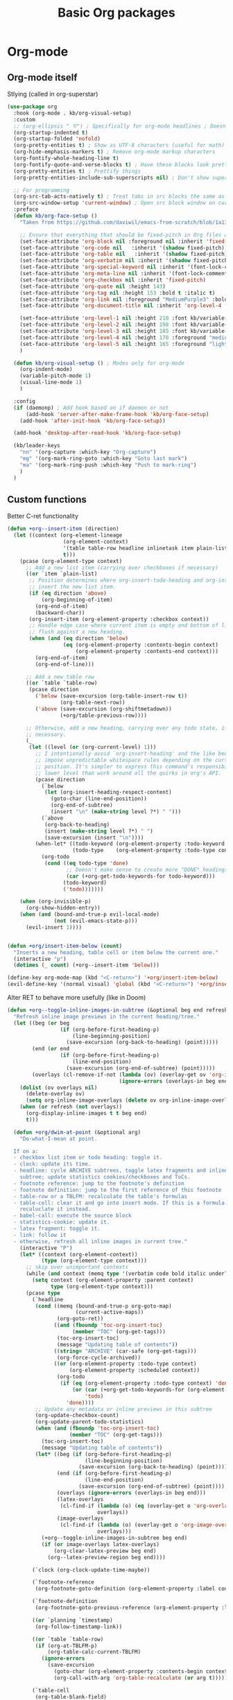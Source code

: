 #+TITLE: Basic Org packages


* Org-mode

** Org-mode itself

Stlying (called in org-superstar)
#+BEGIN_SRC emacs-lisp
  (use-package org
    :hook (org-mode . kb/org-visual-setup)
    :custom
    ;; (org-ellipsis " ⛛") ; Specifically for org-mode headlines ; Doesn't work?
    (org-startup-indented t)
    (org-startup-folded 'nofold)
    (org-pretty-entities t) ; Show as UTF-8 characters (useful for math)
    (org-hide-emphasis-markers t) ; Remove org-mode markup characters
    (org-fontify-whole-heading-line t)
    (org-fontify-quote-and-verse-blocks t) ; Have these blocks look pretty
    (org-pretty-entities t) ; Prettify things
    (org-pretty-entities-include-sub-superscripts nil) ; Don't show super- and sunbscripts

    ;; For programming
    (org-src-tab-acts-natively t) ; Treat tabs in src blocks the same as if it 
    (org-src-window-setup 'current-window) ; Open src block window on current buffer were in the language's major mode
    :preface
    (defun kb/org-face-setup ()
      "Taken from https://github.com/daviwil/emacs-from-scratch/blob/1a13fcf0dd6afb41fce71bf93c5571931999fed8/init.el"

      ;; Ensure that everything that should be fixed-pitch in Org files appears that way
      (set-face-attribute 'org-block nil :foreground nil :inherit 'fixed-pitch :background "#232635" :extend t) ; Set background of org-blocks and extend to the end of the line
      (set-face-attribute 'org-code nil   :inherit '(shadow fixed-pitch))
      (set-face-attribute 'org-table nil   :inherit '(shadow fixed-pitch))
      (set-face-attribute 'org-verbatim nil :inherit '(shadow fixed-pitch))
      (set-face-attribute 'org-special-keyword nil :inherit '(font-lock-comment-face fixed-pitch))
      (set-face-attribute 'org-meta-line nil :inherit '(font-lock-comment-face fixed-pitch))
      (set-face-attribute 'org-checkbox nil :inherit 'fixed-pitch)
      (set-face-attribute 'org-quote nil :height 143)
      (set-face-attribute 'org-tag nil :height 153 :bold t :italic t)
      (set-face-attribute 'org-link nil :foreground "MediumPurple3" :bold nil :italic t :font kb/variable-pitch-font :height 145 :underline nil)
      (set-face-attribute 'org-document-title nil :inherit 'org-level-4 :height 1.7 :foreground "goldenrod")

      (set-face-attribute 'org-level-1 nil :height 210 :font kb/variable-pitch-font)
      (set-face-attribute 'org-level-2 nil :height 198 :font kb/variable-pitch-font)
      (set-face-attribute 'org-level-3 nil :height 185 :font kb/variable-pitch-font)
      (set-face-attribute 'org-level-4 nil :height 170 :foreground "medium aquamarine" :font kb/variable-pitch-font)
      (set-face-attribute 'org-level-5 nil :height 165 :foreground "light sea green" :font kb/variable-pitch-font)
      )

    (defun kb/org-visual-setup () ; Modes only for org-mode
      (org-indent-mode)
      (variable-pitch-mode 1)
      (visual-line-mode 1)
      )

    :config
    (if (daemonp) ; Add hook based on if daemon or not
        (add-hook 'server-after-make-frame-hook 'kb/org-face-setup)
      (add-hook 'after-init-hook 'kb/org-face-setup))

    (add-hook 'desktop-after-read-hook 'kb/org-face-setup)

    (kb/leader-keys
      "nn" '(org-capture :which-key "Org-capture")
      "mg" '(org-mark-ring-goto :which-key "Goto last mark")
      "ma" '(org-mark-ring-push :which-key "Push to mark-ring")
      )
    )
#+END_SRC

** Custom functions

Better C-ret functionality
#+BEGIN_SRC emacs-lisp
  (defun +org--insert-item (direction)
    (let ((context (org-element-lineage
                    (org-element-context)
                    '(table table-row headline inlinetask item plain-list)
                    t)))
      (pcase (org-element-type context)
        ;; Add a new list item (carrying over checkboxes if necessary)
        ((or `item `plain-list)
         ;; Position determines where org-insert-todo-heading and org-insert-item
         ;; insert the new list item.
         (if (eq direction 'above)
             (org-beginning-of-item)
           (org-end-of-item)
           (backward-char))
         (org-insert-item (org-element-property :checkbox context))
         ;; Handle edge case where current item is empty and bottom of list is
         ;; flush against a new heading.
         (when (and (eq direction 'below)
                    (eq (org-element-property :contents-begin context)
                        (org-element-property :contents-end context)))
           (org-end-of-item)
           (org-end-of-line)))

        ;; Add a new table row
        ((or `table `table-row)
         (pcase direction
           ('below (save-excursion (org-table-insert-row t))
                   (org-table-next-row))
           ('above (save-excursion (org-shiftmetadown))
                   (+org/table-previous-row))))

        ;; Otherwise, add a new heading, carrying over any todo state, if
        ;; necessary.
        (_
         (let ((level (or (org-current-level) 1)))
           ;; I intentionally avoid `org-insert-heading' and the like because they
           ;; impose unpredictable whitespace rules depending on the cursor
           ;; position. It's simpler to express this command's responsibility at a
           ;; lower level than work around all the quirks in org's API.
           (pcase direction
             (`below
              (let (org-insert-heading-respect-content)
                (goto-char (line-end-position))
                (org-end-of-subtree)
                (insert "\n" (make-string level ?*) " ")))
             (`above
              (org-back-to-heading)
              (insert (make-string level ?*) " ")
              (save-excursion (insert "\n"))))
           (when-let* ((todo-keyword (org-element-property :todo-keyword context))
                       (todo-type    (org-element-property :todo-type context)))
             (org-todo
              (cond ((eq todo-type 'done)
                     ;; Doesn't make sense to create more "DONE" headings
                     (car (+org-get-todo-keywords-for todo-keyword)))
                    (todo-keyword)
                    ('todo)))))))

      (when (org-invisible-p)
        (org-show-hidden-entry))
      (when (and (bound-and-true-p evil-local-mode)
                 (not (evil-emacs-state-p)))
        (evil-insert 1))))


  (defun +org/insert-item-below (count)
    "Inserts a new heading, table cell or item below the current one."
    (interactive "p")
    (dotimes (_ count) (+org--insert-item 'below)))

  (define-key org-mode-map (kbd "<C-return>") '+org/insert-item-below)
  (evil-define-key '(normal visual) 'global (kbd "<C-return>") '+org/insert-item-below)
#+END_SRC

Alter RET to behave more usefully (like in Doom)
#+BEGIN_SRC emacs-lisp
(defun +org--toggle-inline-images-in-subtree (&optional beg end refresh)
  "Refresh inline image previews in the current heading/tree."
  (let ((beg (or beg
                 (if (org-before-first-heading-p)
                     (line-beginning-position)
                   (save-excursion (org-back-to-heading) (point)))))
        (end (or end
                 (if (org-before-first-heading-p)
                     (line-end-position)
                   (save-excursion (org-end-of-subtree) (point)))))
        (overlays (cl-remove-if-not (lambda (ov) (overlay-get ov 'org-image-overlay))
                                    (ignore-errors (overlays-in beg end)))))
    (dolist (ov overlays nil)
      (delete-overlay ov)
      (setq org-inline-image-overlays (delete ov org-inline-image-overlays)))
    (when (or refresh (not overlays))
      (org-display-inline-images t t beg end)
      t)))

  (defun +org/dwim-at-point (&optional arg)
    "Do-what-I-mean at point.

  If on a:
  - checkbox list item or todo heading: toggle it.
  - clock: update its time.
  - headline: cycle ARCHIVE subtrees, toggle latex fragments and inline images in
    subtree; update statistics cookies/checkboxes and ToCs.
  - footnote reference: jump to the footnote's definition
  - footnote definition: jump to the first reference of this footnote
  - table-row or a TBLFM: recalculate the table's formulas
  - table-cell: clear it and go into insert mode. If this is a formula cell,
    recaluclate it instead.
  - babel-call: execute the source block
  - statistics-cookie: update it.
  - latex fragment: toggle it.
  - link: follow it
  - otherwise, refresh all inline images in current tree."
    (interactive "P")
    (let* ((context (org-element-context))
           (type (org-element-type context)))
      ;; skip over unimportant contexts
      (while (and context (memq type '(verbatim code bold italic underline strike-through subscript superscript)))
        (setq context (org-element-property :parent context)
              type (org-element-type context)))
      (pcase type
        (`headline
         (cond ((memq (bound-and-true-p org-goto-map)
                      (current-active-maps))
                (org-goto-ret))
               ((and (fboundp 'toc-org-insert-toc)
                     (member "TOC" (org-get-tags)))
                (toc-org-insert-toc)
                (message "Updating table of contents"))
               ((string= "ARCHIVE" (car-safe (org-get-tags)))
                (org-force-cycle-archived))
               ((or (org-element-property :todo-type context)
                    (org-element-property :scheduled context))
                (org-todo
                 (if (eq (org-element-property :todo-type context) 'done)
                     (or (car (+org-get-todo-keywords-for (org-element-property :todo-keyword context)))
                         'todo)
                   'done))))
         ;; Update any metadata or inline previews in this subtree
         (org-update-checkbox-count)
         (org-update-parent-todo-statistics)
         (when (and (fboundp 'toc-org-insert-toc)
                    (member "TOC" (org-get-tags)))
           (toc-org-insert-toc)
           (message "Updating table of contents"))
         (let* ((beg (if (org-before-first-heading-p)
                         (line-beginning-position)
                       (save-excursion (org-back-to-heading) (point))))
                (end (if (org-before-first-heading-p)
                         (line-end-position)
                       (save-excursion (org-end-of-subtree) (point))))
                (overlays (ignore-errors (overlays-in beg end)))
                (latex-overlays
                 (cl-find-if (lambda (o) (eq (overlay-get o 'org-overlay-type) 'org-latex-overlay))
                             overlays))
                (image-overlays
                 (cl-find-if (lambda (o) (overlay-get o 'org-image-overlay))
                             overlays)))
           (+org--toggle-inline-images-in-subtree beg end)
           (if (or image-overlays latex-overlays)
               (org-clear-latex-preview beg end)
             (org--latex-preview-region beg end))))

        (`clock (org-clock-update-time-maybe))

        (`footnote-reference
         (org-footnote-goto-definition (org-element-property :label context)))

        (`footnote-definition
         (org-footnote-goto-previous-reference (org-element-property :label context)))

        ((or `planning `timestamp)
         (org-follow-timestamp-link))

        ((or `table `table-row)
         (if (org-at-TBLFM-p)
             (org-table-calc-current-TBLFM)
           (ignore-errors
             (save-excursion
               (goto-char (org-element-property :contents-begin context))
               (org-call-with-arg 'org-table-recalculate (or arg t))))))

        (`table-cell
         (org-table-blank-field)
         (org-table-recalculate arg)
         (when (and (string-empty-p (string-trim (org-table-get-field)))
                    (bound-and-true-p evil-local-mode))
           (evil-change-state 'insert)))

        (`babel-call
         (org-babel-lob-execute-maybe))

        (`statistics-cookie
         (save-excursion (org-update-statistics-cookies arg)))

        ((or `src-block `inline-src-block)
         (org-babel-execute-src-block arg))

        ((or `latex-fragment `latex-environment)
         (org-latex-preview arg))

        (`link
         (let* ((lineage (org-element-lineage context '(link) t))
                (path (org-element-property :path lineage)))
           (if (or (equal (org-element-property :type lineage) "img")
                   (and path (image-type-from-file-name path)))
               (+org--toggle-inline-images-in-subtree
                (org-element-property :begin lineage)
                (org-element-property :end lineage))
             (org-open-at-point arg))))

        ((guard (org-element-property :checkbox (org-element-lineage context '(item) t)))
         (let ((match (and (org-at-item-checkbox-p) (match-string 1))))
           (org-toggle-checkbox (if (equal match "[ ]") '(16)))))

        (_
         (if (or (org-in-regexp org-ts-regexp-both nil t)
                 (org-in-regexp org-tsr-regexp-both nil  t)
                 (org-in-regexp org-link-any-re nil t))
             (call-interactively #'org-open-at-point)
           (+org--toggle-inline-images-in-subtree
            (org-element-property :begin context)
            (org-element-property :end context)))))))


  (define-key evil-motion-state-map (kbd "RET") '+org/dwim-at-point)
#+END_SRC

* Aesthetics

** Org-superstar

Descendant of (and thus superior to) org-bullets
#+BEGIN_SRC emacs-lisp
  (use-package org-superstar  ;; Improved version of org-bullets
    :hook ((prog-mode . (lambda () (visual-line-mode 0)))
           (org-mode . (lambda () (org-superstar-mode t))))
    :custom
    (org-cycle-level-faces nil)
    (org-n-level-faces 5)

    (org-superstar-leading-bullet ?\s) ;; Render leading stars as spaces!
    (org-superstar-leading-fallback ?\s) ; Hide away leading stars on terminal.
    (org-hide-leading-stars t) ;; t means no character is there at all
    (org-superstar-cycle-headline-bullets nil) ; Don't repeat bullets in heirarchy
    (org-superstar-todo-bullet-alist
     '(("TODO" . 9744)
       ("[ ]"  . 9744)
       ("DONE" . 9745)
       ("[X]"  . 9745)))
    (org-superstar-headline-bullets-list
     '("⚝" "●" "◉" "○"))
    (org-superstar-first-inlinetask-bullet ?▶)
    ;; org-superstar-item-bullet-alist ; For plainlist bullets

    (org-hidden-keywords '(title)) ; hide #+TITLE:
    (inhibit-compacting-font-caches t) ; Stop slowdown
    )
#+END_SRC

** Org-fancy-priorities

Icons for org priorities
#+BEGIN_SRC emacs-lisp
  (use-package org-fancy-priorities
    :hook (org-mode . org-fancy-priorities-mode)
    :custom
    (org-fancy-priorities-list '((?A . "💀")
                                 (?B . "🔥")
                                 (?C . "🌟")
                                 (?D . "🏃")
                                 (?E . "👍")
                                 (?F . "🧋")))
    )
#+END_SRC

** Visual-fill-column

#+BEGIN_SRC emacs-lisp
  (use-package visual-fill-column
    :hook ((org-mode . visual-fill-column-mode)
           (mu4e-view-mode . visual-fill-column-mode))
    :custom
    (visual-fill-column-width 120)
    (visual-fill-column-center-text t)
    :config
    (setq-default split-window-preferred-function 'visual-fill-column-split-window-sensibly) ; Be able to vertically split windows that have wide margins
    )
#+END_SRC

* Yanking

** Org-attach

#+BEGIN_SRC emacs-lisp
  (setq org-attach-id-dir "attachments/")
  (setq org-attach-dir-relative t) ; Use relative file paths
  (setq org-attach-method 'cp) ; Attach copies of files
  (setq org-attach-archive-delete 'query) ; If subtree is deleted or archived, ask user
#+END_SRC

** Org-download

Insert images and screenshots
#+BEGIN_SRC emacs-lisp
  (use-package org-download
    :hook (org-mode . org-download-enable)
    :custom
    (org-download-method 'attach)
    (org-download-screenshot-method "scrot -s %s") ; Use scrot
    (org-download-link-format "[[download:%s]]\n")
    (org-download-annotate-function (lambda (_link) ""))
    :config
    (setq-default org-download-image-dir (concat org-directory "resources/")
                  org-download-heading-lvl nil
                  org-download-timestamp "%Y-%m-%d_%H-%M-%S_") ; Default

    (kb/leader-keys
      "ii" '(org-download-clipboard :which-key "Paste image from clipboard")
      )
    )
#+END_SRC

** Org-cliplink

Paste https link with automatic description
#+BEGIN_SRC emacs-lisp
  (use-package org-cliplink
    :config
    (kb/leader-keys
      "ib" '(org-cliplink :which-key "Paste https"))
    )
#+END_SRC
